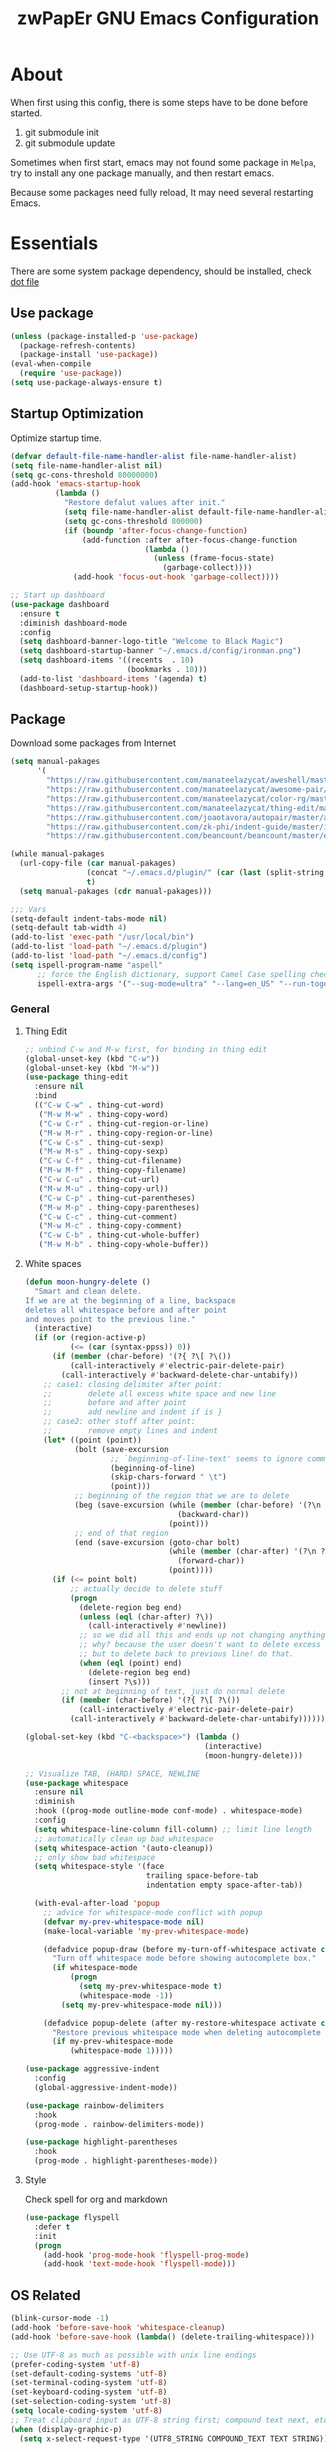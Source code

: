 #+TITLE: zwPapEr GNU Emacs Configuration

* About

When first using this config, there is some steps have to be done before started.

1. git submodule init
2. git submodule update

Sometimes when first start, emacs may not found some package in =Melpa=,
try to install any one package manually, and then restart emacs.

Because some packages need fully reload, It may need several restarting Emacs.


* Essentials
  There are some system package dependency, should be installed, check [[https://github.com/zwpaper/dotfile][dot file]]

**  Use package

  #+begin_src emacs-lisp
    (unless (package-installed-p 'use-package)
      (package-refresh-contents)
      (package-install 'use-package))
    (eval-when-compile
      (require 'use-package))
    (setq use-package-always-ensure t)
  #+end_src


** Startup Optimization
   Optimize startup time.
   #+BEGIN_SRC emacs-lisp
     (defvar default-file-name-handler-alist file-name-handler-alist)
     (setq file-name-handler-alist nil)
     (setq gc-cons-threshold 80000000)
     (add-hook 'emacs-startup-hook
               (lambda ()
                 "Restore defalut values after init."
                 (setq file-name-handler-alist default-file-name-handler-alist)
                 (setq gc-cons-threshold 800000)
                 (if (boundp 'after-focus-change-function)
                     (add-function :after after-focus-change-function
                                   (lambda ()
                                     (unless (frame-focus-state)
                                       (garbage-collect))))
                   (add-hook 'focus-out-hook 'garbage-collect))))

     ;; Start up dashboard
     (use-package dashboard
       :ensure t
       :diminish dashboard-mode
       :config
       (setq dashboard-banner-logo-title "Welcome to Black Magic")
       (setq dashboard-startup-banner "~/.emacs.d/config/ironman.png")
       (setq dashboard-items '((recents  . 10)
                               (bookmarks . 10)))
       (add-to-list 'dashboard-items '(agenda) t)
       (dashboard-setup-startup-hook))
   #+END_SRC

** Package
   Download some packages from Internet
   #+begin_src emacs-lisp
     (setq manual-pakages
           '(
             "https://raw.githubusercontent.com/manateelazycat/aweshell/master/aweshell.el"
             "https://raw.githubusercontent.com/manateelazycat/awesome-pair/master/awesome-pair.el"
             "https://raw.githubusercontent.com/manateelazycat/color-rg/master/color-rg.el"
             "https://raw.githubusercontent.com/manateelazycat/thing-edit/master/thing-edit.el"
             "https://raw.githubusercontent.com/joaotavora/autopair/master/autopair.el"
             "https://raw.githubusercontent.com/zk-phi/indent-guide/master/indent-guide.el"
             "https://raw.githubusercontent.com/beancount/beancount/master/editors/emacs/beancount.el"))

     (while manual-pakages
       (url-copy-file (car manual-pakages)
                      (concat "~/.emacs.d/plugin/" (car (last (split-string (car manual-pakages) "/"))))
                      t)
       (setq manual-pakages (cdr manual-pakages)))

     ;;; Vars
     (setq-default indent-tabs-mode nil)
     (setq-default tab-width 4)
     (add-to-list 'exec-path "/usr/local/bin")
     (add-to-list 'load-path "~/.emacs.d/plugin")
     (add-to-list 'load-path "~/.emacs.d/config")
     (setq ispell-program-name "aspell"
           ;; force the English dictionary, support Camel Case spelling check (tested with aspell 0.6)
           ispell-extra-args '("--sug-mode=ultra" "--lang=en_US" "--run-together"))
   #+end_src

*** General
**** Thing Edit
     #+begin_src emacs-lisp
       ;; unbind C-w and M-w first, for binding in thing edit
       (global-unset-key (kbd "C-w"))
       (global-unset-key (kbd "M-w"))
       (use-package thing-edit
         :ensure nil
         :bind
         (("C-w C-w" . thing-cut-word)
          ("M-w M-w" . thing-copy-word)
          ("C-w C-r" . thing-cut-region-or-line)
          ("M-w M-r" . thing-copy-region-or-line)
          ("C-w C-s" . thing-cut-sexp)
          ("M-w M-s" . thing-copy-sexp)
          ("C-w C-f" . thing-cut-filename)
          ("M-w M-f" . thing-copy-filename)
          ("C-w C-u" . thing-cut-url)
          ("M-w M-u" . thing-copy-url))
          ("C-w C-p" . thing-cut-parentheses)
          ("M-w M-p" . thing-copy-parentheses)
          ("C-w C-c" . thing-cut-comment)
          ("M-w M-c" . thing-copy-comment)
          ("C-w C-b" . thing-cut-whole-buffer)
          ("M-w M-b" . thing-copy-whole-buffer))
     #+end_src

**** White spaces
#+begin_src emacs-lisp
  (defun moon-hungry-delete ()
    "Smart and clean delete.
  If we are at the beginning of a line, backspace
  deletes all whitespace before and after point
  and moves point to the previous line."
    (interactive)
    (if (or (region-active-p)
            (<= (car (syntax-ppss)) 0))
        (if (member (char-before) '(?{ ?\[ ?\())
            (call-interactively #'electric-pair-delete-pair)
          (call-interactively #'backward-delete-char-untabify))
      ;; case1: closing delimiter after point:
      ;;        delete all excess white space and new line
      ;;        before and after point
      ;;        add newline and indent if is }
      ;; case2: other stuff after point:
      ;;        remove empty lines and indent
      (let* ((point (point))
             (bolt (save-excursion
                     ;; `beginning-of-line-text' seems to ignore comment for some reason,
                     (beginning-of-line)
                     (skip-chars-forward " \t")
                     (point)))
             ;; beginning of the region that we are to delete
             (beg (save-excursion (while (member (char-before) '(?\n ?\s ?\t))
                                    (backward-char))
                                  (point)))
             ;; end of that region
             (end (save-excursion (goto-char bolt)
                                  (while (member (char-after) '(?\n ?\s ?\t))
                                    (forward-char))
                                  (point))))
        (if (<= point bolt)
            ;; actually decide to delete stuff
            (progn
              (delete-region beg end)
              (unless (eql (char-after) ?\))
                (call-interactively #'newline))
              ;; so we did all this and ends up not changing anything
              ;; why? because the user doesn't want to delete excess white space,
              ;; but to delete back to previous line! do that.
              (when (eql (point) end)
                (delete-region beg end)
                (insert ?\s)))
          ;; not at beginning of text, just do normal delete
          (if (member (char-before) '(?{ ?\[ ?\())
              (call-interactively #'electric-pair-delete-pair)
            (call-interactively #'backward-delete-char-untabify))))))

  (global-set-key (kbd "C-<backspace>") (lambda ()
                                          (interactive)
                                          (moon-hungry-delete)))

  ;; Visualize TAB, (HARD) SPACE, NEWLINE
  (use-package whitespace
    :ensure nil
    :diminish
    :hook ((prog-mode outline-mode conf-mode) . whitespace-mode)
    :config
    (setq whitespace-line-column fill-column) ;; limit line length
    ;; automatically clean up bad whitespace
    (setq whitespace-action '(auto-cleanup))
    ;; only show bad whitespace
    (setq whitespace-style '(face
                             trailing space-before-tab
                             indentation empty space-after-tab))

    (with-eval-after-load 'popup
      ;; advice for whitespace-mode conflict with popup
      (defvar my-prev-whitespace-mode nil)
      (make-local-variable 'my-prev-whitespace-mode)

      (defadvice popup-draw (before my-turn-off-whitespace activate compile)
        "Turn off whitespace mode before showing autocomplete box."
        (if whitespace-mode
            (progn
              (setq my-prev-whitespace-mode t)
              (whitespace-mode -1))
          (setq my-prev-whitespace-mode nil)))

      (defadvice popup-delete (after my-restore-whitespace activate compile)
        "Restore previous whitespace mode when deleting autocomplete box."
        (if my-prev-whitespace-mode
            (whitespace-mode 1)))))

  (use-package aggressive-indent
    :config
    (global-aggressive-indent-mode))

  (use-package rainbow-delimiters
    :hook
    (prog-mode . rainbow-delimiters-mode))

  (use-package highlight-parentheses
    :hook
    (prog-mode . highlight-parentheses-mode))
#+end_src
**** Style

     Check spell for org and markdown

     #+BEGIN_SRC emacs-lisp
       (use-package flyspell
         :defer t
         :init
         (progn
           (add-hook 'prog-mode-hook 'flyspell-prog-mode)
           (add-hook 'text-mode-hook 'flyspell-mode)))
     #+END_SRC

** OS Related
    #+begin_src emacs-lisp
      (blink-cursor-mode -1)
      (add-hook 'before-save-hook 'whitespace-cleanup)
      (add-hook 'before-save-hook (lambda() (delete-trailing-whitespace)))

      ;; Use UTF-8 as much as possible with unix line endings
      (prefer-coding-system 'utf-8)
      (set-default-coding-systems 'utf-8)
      (set-terminal-coding-system 'utf-8)
      (set-keyboard-coding-system 'utf-8)
      (set-selection-coding-system 'utf-8)
      (setq locale-coding-system 'utf-8)
      ;; Treat clipboard input as UTF-8 string first; compound text next, etc.
      (when (display-graphic-p)
        (setq x-select-request-type '(UTF8_STRING COMPOUND_TEXT TEXT STRING)))

      ;; Always have a new line at the end of a file
      (setq require-final-newline t)

      ;; When buffer is closed, saves the cursor location
      (save-place-mode 1)

      ;; Real emacs knights don't use shift to mark things
      (setq shift-select-mode nil)

      ;; Real emacs knights don't use shift to mark things
      (setq shift-select-mode nil)

      ;; Garbage collect when Emacs is not in focus
      (add-hook 'focus-out-hook #'garbage-collect)

      ;; Merge system clipboard with Emacs
      (setq-default select-enable-clipboard t)

      ;; Set eww as the default browser in Emacs
      ;; In eww, hit & to browse this url system browser
      (setq browse-url-browser-function 'eww-browse-url)

      ;; Prevent Extraneous Tabs
      (setq-default indent-tabs-mode nil)

      ;; Use iBuffer instead of Buffer List
      (global-set-key (kbd "C-x C-b") 'ibuffer)

      ;; Truncate lines
      (global-set-key (kbd "C-x C-!") 'toggle-truncate-lines)

      ;; Move the custom-set-variables to a different files
      (setq custom-file "~/.emacs.d/custom-file.el")
      (load custom-file 'noerror)
    #+end_src

*** macOS
#+begin_src emacs-lisp
(menu-bar-mode     -1)
(toggle-scroll-bar -1)
(tool-bar-mode     -1)
(tooltip-mode      -1)
(add-to-list 'default-frame-alist '(ns-transparent-titlebar . t))
(add-to-list 'default-frame-alist '(ns-appearance . dark)) ;; assuming you are using a dark theme
(setq ns-use-proxy-icon nil)
(setq frame-title-format nil)
#+end_src

-----

** Evil

   #+begin_src emacs-lisp
     (use-package evil
       :config
       (evil-mode 1)
       (setq evil-default-state 'emacs)
       (define-key evil-emacs-state-map (kbd "C-o") 'evil-execute-in-normal-state))
   #+end_src
** Funny Skins
   #+begin_src emacs-lisp
     (use-package emojify
       :config
       (add-hook 'org-mode-hook #'emojify-mode))
     (use-package doom-modeline
       :config
       :hook
       (after-init . doom-modeline-init))
     (use-package nyan-mode
       :hook
       (after-init . nyan-mode))
     (use-package zenburn-theme
       :config
       ;; use variable-pitch fonts for some headings and titles
       (setq zenburn-use-variable-pitch t)

       ;; scale headings in org-mode
       (setq zenburn-scale-org-headlines t)

       ;; scale headings in outline-mode
       (setq zenburn-scale-outline-headlines t))
   #+end_src

*** Tab
#+begin_src emacs-lisp
  (use-package awesome-tab
    :load-path "plugin/awesome-tab"
    :config
    (awesome-tab-mode t)
    (setq awesome-tab-style "box")
    :bind
    (:map evil-normal-state-map
     ("tf" . awesome-tab-forward-tab)
     ("ts" . awesome-tab-switch-group)
     ("tb" . awesome-tab-backward-tab))
    )
#+end_src
*** Nerd Icons
    install [[https://github.com/ryanoasis/nerd-fonts][Nerd Icons]] before using this

    macOS:
    #+begin_quote
    brew cask install font-hack-nerd-font
    #+end_quote

    #+begin_src emacs-lisp
      (use-package all-the-icons)
      ;; should run M-x: all-the-icons-install-fonts
      (add-to-list 'load-path "~/.emacs.d/plugin/nerd-icons")
      (use-package nerd-icons
        :ensure nil)

      (if (display-graphic-p)
          (progn
            ;; Set default font
            ;;; 如果配置好，这24个汉字与下面个48英文字母应该等长
            ;;; here are 24 chinese and 48 english chars, ended.
            (set-face-attribute 'default nil
                                :family "Hack Nerd Font"
                                :height 140
                                :weight 'normal
                                :width 'normal)
            (set-fontset-font t 'han      (font-spec
                                           :family "PingFang SC"
                                           :size 16
                                           ))
            (set-fontset-font t 'cjk-misc (font-spec
                                           :family "PingFang SC"
                                           :size 16
                                           ))
            ))

      ;; (setq face-font-rescale-alist '(("PingFang SC" . 1.0)))
    #+end_src

*** Show color in buffers
    + compilation

    #+begin_src emacs-lisp
      (require 'ansi-color)
      (defun colorize-compilation-buffer ()
        (ansi-color-apply-on-region compilation-filter-start (point)))
      (add-hook 'compilation-filter-hook 'colorize-compilation-buffer)
    #+end_src

*** Show line numbers
    #+begin_src emacs-lisp
      (add-hook 'find-file-hooks (lambda()(display-line-numbers-mode 1)))
    #+end_src

** Kill ring
   #+begin_src emacs-lisp
     (setenv "LANG" "en_US.UTF-8")
     (defun isolate-kill-ring()
       "Isolate Emacs kill ring from OS X system pasteboard.
     This function is only necessary in window system."
       (interactive)
       (setq interprogram-cut-function nil)
       (setq interprogram-paste-function nil))

     (defun pasteboard-copy()
       "Copy region to OS X system pasteboard."
       (interactive)
       (shell-command-on-region
        (region-beginning) (region-end) "pbcopy"))

     (defun pasteboard-paste()
       "Paste from OS X system pasteboard via `pbpaste' to point."
       (interactive)
       (shell-command-on-region
        (point) (if mark-active (mark) (point)) "pbpaste" nil t))

     (defun pasteboard-cut()
       "Cut region and put on OS X system pasteboard."
       (interactive)
       (pasteboard-copy)
       (delete-region (region-beginning) (region-end)))

     (if window-system
         (progn
           (isolate-kill-ring)
           ;; bind CMD+C to pasteboard-copy
           (global-set-key (kbd "s-c") 'pasteboard-copy)
           ;; bind CMD+V to pasteboard-paste
           (global-set-key (kbd "s-v") 'pasteboard-paste)
           ;; bind CMD+X to pasteboard-cut
           (global-set-key (kbd "s-x") 'pasteboard-cut))
       )
   #+end_src

** TBD

#+begin_src emacs-lisp
          ;;; var
                                          ;(defvar program-mode (haskell-mode c-mode emacs-lisp-mode lisp-interaction-mode lisp-mode
                                          ;                sh-mode c++-mode makefile-gmake-mode python-mode js-mode
                                          ;                go-mode rust-mode lua-mode minibuffer-inactive-mode))

    ;;; local package
  (use-package init-org
    :ensure nil)
  (use-package init-languages
    :ensure nil)
  (use-package init-go
    :ensure nil)

  (use-package multiple-cursors)

    ;;; Awesome pair
  (use-package awesome-pair
    :ensure nil
    :config
    (define-key awesome-pair-mode-map (kbd "(") 'awesome-pair-open-round)
    (define-key awesome-pair-mode-map (kbd "[") 'awesome-pair-open-bracket)
    (define-key awesome-pair-mode-map (kbd "{") 'awesome-pair-open-curly)
    (define-key awesome-pair-mode-map (kbd ")") 'awesome-pair-close-round)
    (define-key awesome-pair-mode-map (kbd "]") 'awesome-pair-close-bracket)
    (define-key awesome-pair-mode-map (kbd "}") 'awesome-pair-close-curly)
    (define-key awesome-pair-mode-map (kbd "=") 'awesome-pair-equal)

    (define-key awesome-pair-mode-map (kbd "%") 'awesome-pair-match-paren)
    (define-key awesome-pair-mode-map (kbd "\"") 'awesome-pair-double-quote)

    (define-key awesome-pair-mode-map (kbd "SPC") 'awesome-pair-space)

    (define-key awesome-pair-mode-map (kbd "M-o") 'awesome-pair-backward-delete)
    (define-key awesome-pair-mode-map (kbd "C-d") 'awesome-pair-forward-delete)
    (define-key awesome-pair-mode-map (kbd "C-k") 'awesome-pair-kill)

    (define-key awesome-pair-mode-map (kbd "M-\"") 'awesome-pair-wrap-double-quote)
    (define-key awesome-pair-mode-map (kbd "M-[") 'awesome-pair-wrap-bracket)
    (define-key awesome-pair-mode-map (kbd "M-{") 'awesome-pair-wrap-curly)
    (define-key awesome-pair-mode-map (kbd "M-(") 'awesome-pair-wrap-round)
    (define-key awesome-pair-mode-map (kbd "M-)") 'awesome-pair-unwrap)

    (define-key awesome-pair-mode-map (kbd "M-p") 'awesome-pair-jump-right)
    (define-key awesome-pair-mode-map (kbd "M-n") 'awesome-pair-jump-left)

    (dolist (hook (list
                   'c-mode-common-hook
                   'c-mode-hook
                   'c++-mode-hook
                   'haskell-mode-hook
                   'emacs-lisp-mode-hook
                   'lisp-interaction-mode-hook
                   'lisp-mode-hook
                   'sh-mode-hook
                   'makefile-gmake-mode-hook
                   'python-mode-hook
                   'go-mode-hook
                   'rust-mode-hook
                   'lua-mode-hook
                   'minibuffer-inactive-mode-hook
                   ))
      (add-hook hook '(lambda () (awesome-pair-mode 1)))))

          ;;; Treemacs
  (use-package treemacs
    :defer t
    :init
    (with-eval-after-load 'winum
      (define-key winum-keymap (kbd "M-0") #'treemacs-select-window))
    :config
    (treemacs-resize-icons 44)
    (treemacs-follow-mode t)
    (treemacs-filewatch-mode t)
    (treemacs-fringe-indicator-mode t)
    (pcase (cons (not (null (executable-find "git")))
                 (not (null (executable-find "python3"))))
      (`(t . t)
       (treemacs-git-mode 'deferred))
      (`(t . _)
       (treemacs-git-mode 'simple)))
    :bind
    (:map global-map
          ("M-0"       . treemacs-select-window)
          ("C-x t 1"   . treemacs-delete-other-windows)
          ("C-x t t"   . treemacs)
          ("C-x t B"   . treemacs-bookmark)
          ("C-x t C-t" . treemacs-find-file)
          ("C-x t M-t" . treemacs-find-tag)))

  (use-package treemacs-evil
    :after treemacs evil
    :ensure t)

  (use-package treemacs-projectile
    :after treemacs projectile
    :ensure t)

  (use-package treemacs-icons-dired
    :after treemacs dired
    :ensure t
    :config (treemacs-icons-dired-mode))

    ;;; Bookmarks
  (setq bookmark-save-flag 1) ; everytime bookmark is changed, automatically save it
  (use-package recentf
    :init
    (recentf-mode 1)
    :config
    (setq-default recent-save-file "~/.emacs.d/recentf")
    (setq recentf-max-menu-items 100))

  (use-package epa-file
    :ensure nil
    :config
    (epa-file-enable)
    (setq epa-pinentry-mode 'loopback))

  ;; Global Settings:
    ;;; Key bindings
  (global-set-key (kbd "M-m") 'goto-line)
  ;; scroll one line only when past the bottom of screen
  (setq scroll-conservatively 1)
  (global-set-key (kbd "M-n") 'scroll-up-line)
  (global-set-key (kbd "M-p") 'scroll-down-line)

  (global-set-key (kbd "C-x C-b") 'ibuffer)
  (setq ibuffer-saved-filter-groups
        '(("home"
           ("emacs-config" (or (filename . ".emacs.d")
                               (filename . "emacs-config")))
           ("eshells" (or (name . "\.esh")
                          (name . "*eshell*")))
           ("Org" (or (mode . org-mode)
                      (filename . "OrgMode")))
           ("Golang Dev" (or (mode . go-mode)))
           ("Magit" (name . "\*magit"))
           ("Help" (or (name . "\*Help\*")
                       (name . "\*Apropos\*")
                       (name . "\*info\*"))))))
  (add-hook 'ibuffer-mode-hook
            '(lambda ()
               (ibuffer-switch-to-saved-filter-groups "home")))
  (setq ibuffer-expert t)
  (setq ibuffer-show-empty-filter-groups nil)

  ;; (require 'tramp)
  ;; (add-to-list 'tramp-remote-path 'tramp-own-remote-path)

  ;; multiple cursors
  (global-set-key (kbd "C-c C-l") 'mc/edit-lines)
  (global-set-key (kbd "C-c C-n") 'mc/mark-next-like-this)
  (global-set-key (kbd "C-c C-p") 'mc/mark-previous-like-this)
  (global-set-key (kbd "C-c C-a") 'mc/mark-all-like-this)

  ;; Move backup file to dot folder
    ;;; Don't clutter up directories with files~
  (setq backup-directory-alist
        `((".*" . ,temporary-file-directory)))

    ;;; Don't clutter with #files either
  (setq auto-save-file-name-transforms
        `((".*" ,temporary-file-directory t)))


  ;; Ace-window
  (global-set-key (kbd "C-M-o") 'ace-window)     ; Ace-window
  (setq aw-keys '(?a ?s ?d ?f ?q ?w ?e ?r))
  ;; avy
  (global-set-key (kbd "C-M-]") 'avy-goto-char)
  (global-set-key (kbd "C-M-[") 'avy-goto-char-2)

  ;; color-rg
  (use-package color-rg
    :ensure nil
    :bind
    (("M-s M-s" . color-rg-search-project))
    )
  ;; aweshell
  (use-package aweshell
    :ensure nil
    :init
    (use-package eshell-up)
    (use-package eshell-z)
    (use-package eshell-did-you-mean)
    (use-package eshell-prompt-extras)
    :config
    (defalias 'open 'find-file)
    (defalias 'ls '(lsd $*))
    )

    ;;; Global

  (setq inhibit-compacting-font-caches t)
  (setq neo-theme (if (display-graphic-p) 'icons 'arrow))

  (use-package exec-path-from-shell
    :config
    (exec-path-from-shell-initialize)
    (exec-path-from-shell-copy-env "PATH")
    (exec-path-from-shell-copy-env "GOPATH")
    (exec-path-from-shell-copy-env "GOROOT"))

  ;; Pyim
  (use-package pyim
    :config
    ;; 五笔用户使用 wbdict 词库
    (use-package pyim-wbdict
      :config (pyim-wbdict-v98-enable))

    (setq default-input-method "pyim")
    (setq pyim-default-scheme 'wubi)

    ;; 设置 pyim 探针设置，这是 pyim 高级功能设置，可以实现 *无痛* 中英文切换 :-)
    ;; 我自己使用的中英文动态切换规则是：
    ;; 1. 光标只有在注释里面时，才可以输入中文。
    ;; 2. 光标前是汉字字符时，才能输入中文。
    ;; 3. 使用 M-j 快捷键，强制将光标前的拼音字符串转换为中文。
    (setq-default pyim-english-input-switch-functions
                  '(pyim-probe-dynamic-english
                    pyim-probe-isearch-mode
                    pyim-probe-program-mode
                    pyim-probe-org-structure-template))

    (setq-default pyim-punctuation-half-width-functions
                  '(pyim-probe-punctuation-line-beginning
                    pyim-probe-punctuation-after-punctuation))

    ;; 开启拼音搜索功能
    (pyim-isearch-mode 1)

    ;; 使用 pupup-el 来绘制选词框
    (use-package posframe)
    (if window-system
        (setq pyim-page-tooltip 'posframe)
      (setq pyim-page-tooltip 'popup))

    ;; 选词框显示5个候选词
    (setq pyim-page-length 5)

    ;; 让 Emacs 启动时自动加载 pyim 词库
    (add-hook 'emacs-startup-hook
              #'(lambda () (pyim-restart-1 t)))
    :bind
    (("M-j" . pyim-convert-code-at-point) ;与 pyim-probe-dynamic-english 配合
     ("C-;" . pyim-delete-word-from-personal-buffer)))
  (global-set-key (kbd "C-\\") 'toggle-input-method)


  (use-package ivy
    :diminish ivy-mode
    :config
    (ivy-mode 1)
    (setq ivy-use-virtual-buffers t)
    (setq enable-recursive-minibuffers t)
    ;; enable this if you want `swiper' to use it
    ;; (setq search-default-mode #'char-fold-to-regexp)
    (define-key minibuffer-local-map (kbd "C-r") 'counsel-minibuffer-history)
    :bind
    ("C-s" . swiper)
    ("C-c C-r" . ivy-resume)
    ("M-y" . counsel-yank-pop)
    ("M-x" . counsel-M-x)
    ("C-c g" . counsel-git)
    ("C-c j" . counsel-git-grep)
    ("C-c k" . counsel-ag)
    ("C-x C-f" . counsel-find-file)
    (:map evil-normal-state-map
          ("fl" . counsel-locate)
          ("ff" . counsel-describe-function)
          ("fv" . counsel-describe-variable)
          ("fl" . counsel-find-library)
          ("fi" . counsel-info-lookup-symbol)
          ("fu" . 'counsel-unicode-char))
    (:map minibuffer-local-map
          ("C-r" . counsel-minibuffer-history)))

  ;; magit
  (use-package magit
    :bind
    ("C-x g" . magit-status))


  ;; Indent Guide
                                          ;  (use-package highlight-indent-guides
                                          ;    :hook
                                          ;    (haskell-mode c-mode emacs-lisp-mode lisp-interaction-mode lisp-mode
                                          ;    sh-mode c++-mode makefile-gmake-mode python-mode js-mode
                                          ;    go-mode rust-mode lua-mode minibuffer-inactive-mode))



  (load "server")
  (unless (server-running-p) (server-start))

  ;;(use-package yequake)
  ;;  :custom
  ;;  (yequake-frames
  ;;   '(("org-capture"
  ;;      (buffer-fns . (yequake-org-capture))
  ;;      (width . 0.75)
  ;;      (height . 0.5)
  ;;      (alpha . 0.95)
  ;;      (frame-parameters . ((undecorated . t)
  ;;                           (skip-taskbar . t)
  ;;                           (sticky . t))))))

                                          ; (setq org-latex-compiler "xelatex")
                                          ; (setq org-latex-pdf-process '("latexmk -xelatex -quiet -shell-escape -f %f"))
                                          ; (setq-default TeX-engine 'xetex)
                                          ; (setq-default TeX-PDF-mode t)
#+end_src

** Customize
   #+begin_src emacs-lisp
     (setq custom-file (expand-file-name "custom.el" user-emacs-directory))
     (when (file-exists-p custom-file)
       (load custom-file))
   #+end_src
* Credits
This Emacs configuration was influenced and inspired by the following configurations.
- [[https://github.com/MatthewZMD/.emacs.d][MT’s GNU Emacs Configuration]]

